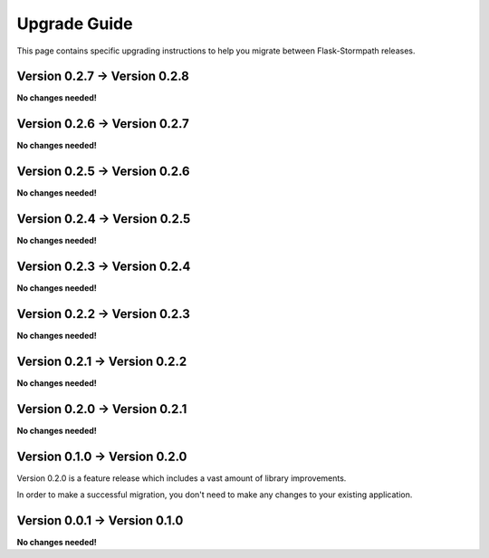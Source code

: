.. _upgrading:


Upgrade Guide
=============

This page contains specific upgrading instructions to help you migrate between
Flask-Stormpath releases.


Version 0.2.7 -> Version 0.2.8
------------------------------

**No changes needed!**


Version 0.2.6 -> Version 0.2.7
------------------------------

**No changes needed!**


Version 0.2.5 -> Version 0.2.6
------------------------------

**No changes needed!**


Version 0.2.4 -> Version 0.2.5
------------------------------

**No changes needed!**


Version 0.2.3 -> Version 0.2.4
------------------------------

**No changes needed!**


Version 0.2.2 -> Version 0.2.3
------------------------------

**No changes needed!**


Version 0.2.1 -> Version 0.2.2
------------------------------

**No changes needed!**


Version 0.2.0 -> Version 0.2.1
------------------------------

**No changes needed!**


Version 0.1.0 -> Version 0.2.0
------------------------------

Version 0.2.0 is a feature release which includes a vast amount of library
improvements.

In order to make a successful migration, you don't need to make any changes to
your existing application.


Version 0.0.1 -> Version 0.1.0
------------------------------

**No changes needed!**
